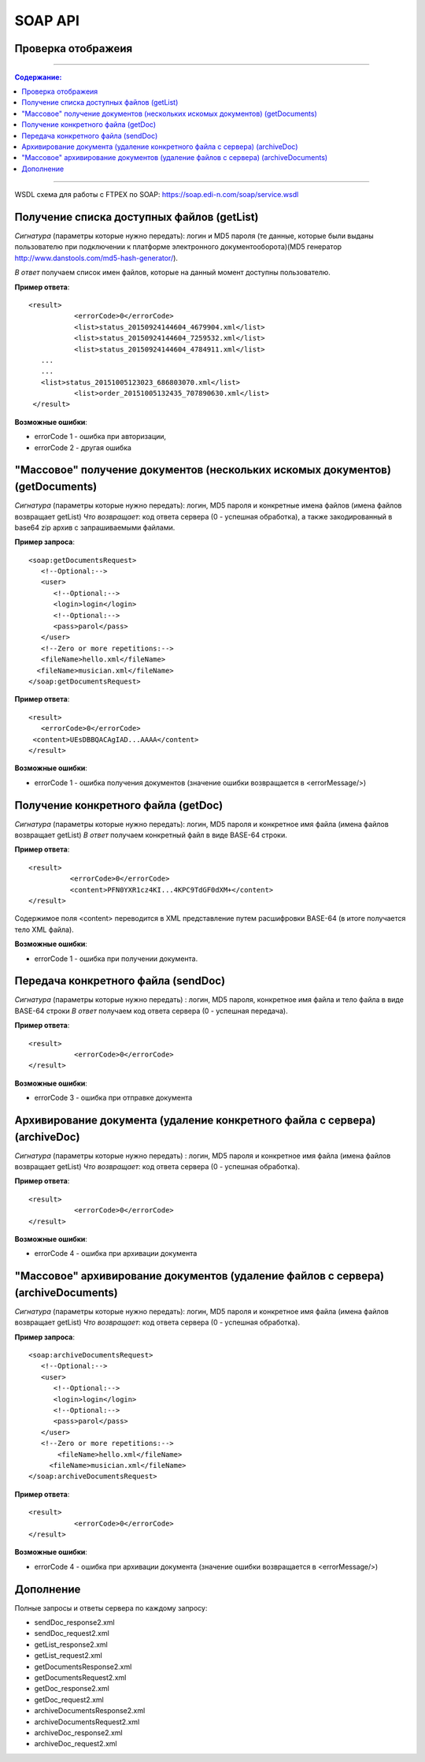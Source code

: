 SOAP API
#########

Проверка отображеия
==============================================

---------

.. contents:: Содержание:

---------

WSDL схема для работы с FTPEX по SOAP: https://soap.edi-n.com/soap/service.wsdl

Получение списка доступных файлов (getList)
==============================================

*Сигнатура* (параметры которые нужно передать): логин и MD5 пароля (те данные, которые были выданы пользователю при подключении к платформе электронного документооборота)(MD5 генератор http://www.danstools.com/md5-hash-generator/).

*В ответ* получаем список имен файлов, которые на данный момент доступны пользователю.

**Пример ответа**:

:: 

 <result>
            <errorCode>0</errorCode>
            <list>status_20150924144604_4679904.xml</list>
            <list>status_20150924144604_7259532.xml</list>
            <list>status_20150924144604_4784911.xml</list>
    ...
    ...
    <list>status_20151005123023_686803070.xml</list>
            <list>order_20151005132435_707890630.xml</list>
  </result>

**Возможные ошибки**:

- errorCode 1 - ошибка при авторизации,
- errorCode 2 - другая ошибка

"Массовое" получение документов (нескольких искомых документов) (getDocuments)
==============================================

*Сигнатура* (параметры которые нужно передать): логин, MD5 пароля и конкретные имена файлов (имена файлов возвращает getList)
*Что возвращает*: код ответа сервера (0 - успешная обработка), а также закодированный в base64 zip архив с запрашиваемыми файлами.

**Пример запроса**:

::

      <soap:getDocumentsRequest>
         <!--Optional:-->
         <user>
            <!--Optional:-->
            <login>login</login>
            <!--Optional:-->
            <pass>parol</pass>
         </user>
         <!--Zero or more repetitions:-->
         <fileName>hello.xml</fileName>
        <fileName>musician.xml</fileName>
      </soap:getDocumentsRequest>

**Пример ответа**:

::

         <result>
            <errorCode>0</errorCode>
          <content>UEsDBBQACAgIAD...AAAA</content>
         </result>

**Возможные ошибки**:

- errorCode 1 - ошибка получения документов (значение ошибки возвращается в <errorMessage/>)

Получение конкретного файла (getDoc)
==============================================

*Сигнатура* (параметры которые нужно передать): логин, MD5 пароля и конкретное имя файла (имена файлов возвращает getList)
*В ответ* получаем конкретный файл в виде BASE-64 строки.

**Пример ответа**:

:: 

  <result>
            <errorCode>0</errorCode>
            <content>PFN0YXR1cz4KI...4KPC9TdGF0dXM+</content>
  </result>

Содержимое поля <content> переводится в XML представление путем расшифровки BASE-64 (в итоге получается тело XML файла).

**Возможные ошибки**:

- errorCode 1 - ошибка при получении документа.

Передача конкретного файла (sendDoc)
==============================================

*Сигнатура* (параметры которые нужно передать) : логин, MD5 пароля, конкретное имя файла и тело файла в виде BASE-64 строки
*В ответ* получаем код ответа сервера (0 - успешная передача).

**Пример ответа**:

:: 

 <result>
            <errorCode>0</errorCode>
 </result>

**Возможные ошибки**:

- errorCode 3 - ошибка при отправке документа

Архивирование документа (удаление конкретного файла с сервера) (archiveDoc)
==============================================

*Сигнатура* (параметры которые нужно передать) : логин, MD5 пароля и конкретное имя файла (имена файлов возвращает getList)
*Что возвращает*: код ответа сервера (0 - успешная обработка).

**Пример ответа**:

:: 

 <result>
            <errorCode>0</errorCode>
 </result>

**Возможные ошибки**:

- errorCode 4 - ошибка при архивации документа

"Массовое" архивирование документов (удаление файлов с сервера) (archiveDocuments)
==============================================

*Сигнатура* (параметры которые нужно передать): логин, MD5 пароля и конкретное имя файла (имена файлов возвращает getList)
*Что возвращает*: код ответа сервера (0 - успешная обработка).

**Пример запроса**:

:: 

      <soap:archiveDocumentsRequest>
         <!--Optional:-->
         <user>
            <!--Optional:-->
            <login>login</login>
            <!--Optional:-->
            <pass>parol</pass>
         </user>
         <!--Zero or more repetitions:-->
             <fileName>hello.xml</fileName>
           <fileName>musician.xml</fileName>
      </soap:archiveDocumentsRequest>

**Пример ответа**:

:: 

 <result>
            <errorCode>0</errorCode>
 </result>

**Возможные ошибки**:

- errorCode 4 - ошибка при архивации документа (значение ошибки возвращается в <errorMessage/>)

Дополнение
==============================================

Полные запросы и ответы сервера по каждому запросу:

- sendDoc_response2.xml
- sendDoc_request2.xml
- getList_response2.xml
- getList_request2.xml
- getDocumentsResponse2.xml
- getDocumentsRequest2.xml
- getDoc_response2.xml
- getDoc_request2.xml
- archiveDocumentsResponse2.xml
- archiveDocumentsRequest2.xml
- archiveDoc_response2.xml
- archiveDoc_request2.xml
